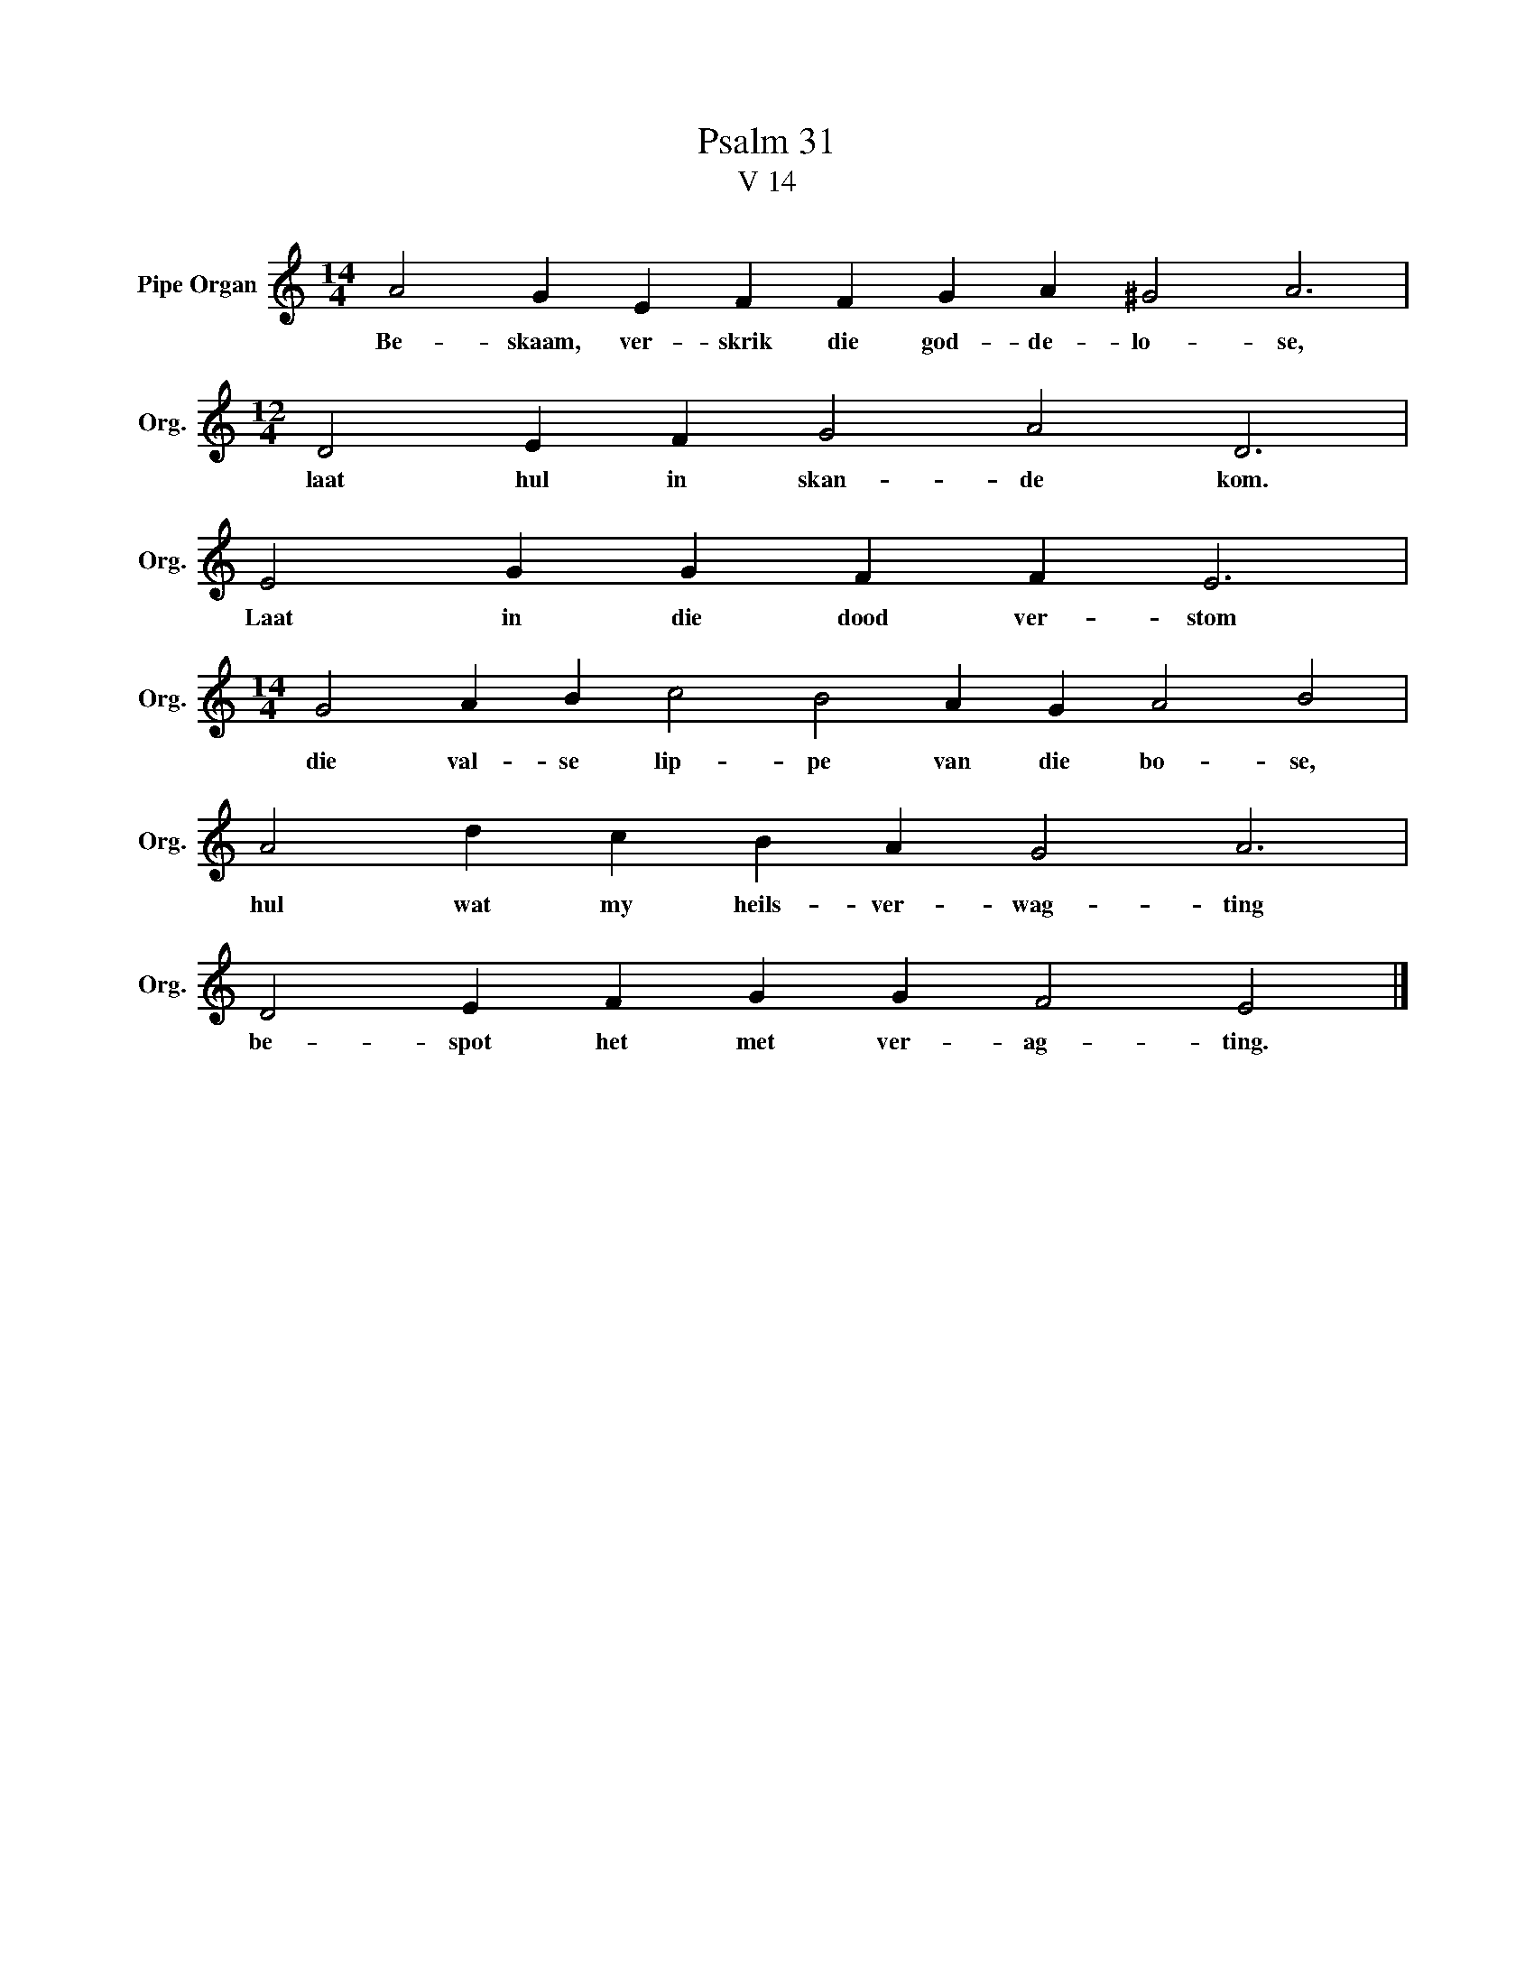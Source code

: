 X:1
T:Psalm 31
T:V 14
L:1/4
M:14/4
I:linebreak $
K:C
V:1 treble nm="Pipe Organ" snm="Org."
V:1
 A2 G E F F G A ^G2 A3 |$[M:12/4] D2 E F G2 A2 D3 |$ E2 G G F F E3 |$ %3
w: Be- skaam, ver- skrik die god- de- lo- se,|laat hul in skan- de kom.|Laat in die dood ver- stom|
[M:14/4] G2 A B c2 B2 A G A2 B2 |$ A2 d c B A G2 A3 |$ D2 E F G G F2 E2 |] %6
w: die val- se lip- pe van die bo- se,|hul wat my heils- ver- wag- ting|be- spot het met ver- ag- ting.|

